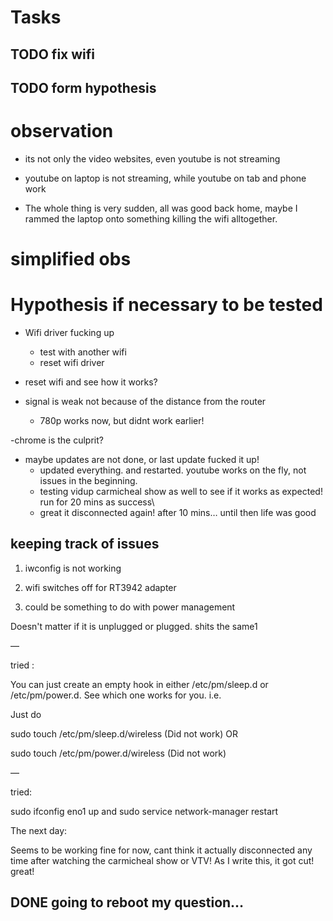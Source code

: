 


* Tasks
** TODO fix wifi
** TODO form hypothesis


* observation
- its not only the video websites, even youtube is not streaming

- youtube on laptop is not streaming, while youtube on tab and phone work


- The whole thing is very sudden, all was good back home, maybe I rammed the laptop onto something killing the wifi alltogether.


* simplified obs


* Hypothesis if necessary to be tested

- Wifi driver fucking up
  - test with another wifi
  - reset wifi driver

  

- reset wifi and see how it works?

- signal is weak not because of the distance from the router

  -  780p works now, but didnt work earlier!

-chrome is the culprit?

- maybe updates are not done, or last update fucked it up!
  - updated everything. and restarted. youtube works on the fly, not issues in the beginning.
  - testing vidup carmicheal show as well to see if it works as expected! run for 20 mins as success\
  -  great it disconnected again! after 10 mins... until then life was good




** keeping track of issues

1. iwconfig is not working

2. wifi switches off for RT3942 adapter

3. could be something to do with power management

Doesn't matter if it is unplugged or plugged. shits the same1

---

tried : 

You can just create an empty hook in either /etc/pm/sleep.d or /etc/pm/power.d. See which one works for you. i.e.

Just do

sudo touch /etc/pm/sleep.d/wireless (Did not work)
OR

sudo touch /etc/pm/power.d/wireless (Did not work)

---

tried:

sudo ifconfig eno1 up and 
sudo service network-manager restart



The next day:

Seems to be working fine for now, cant think it actually disconnected
any time after watching the carmicheal show or VTV! As I write this, it got cut! great!



** DONE going to reboot my question... 
 

